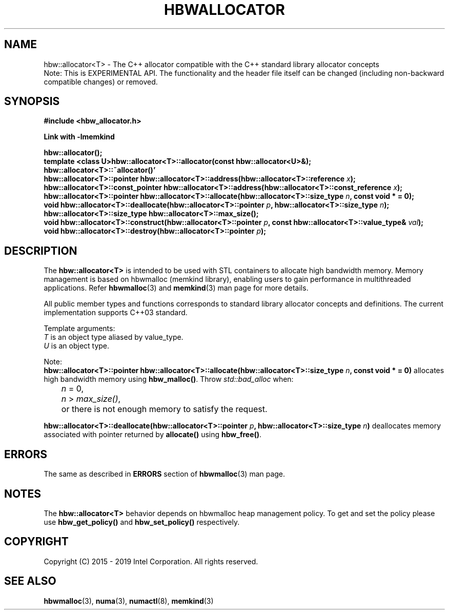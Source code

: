 .\"
.\" Copyright (C) 2015 - 2019 Intel Corporation.
.\" All rights reserved.
.\"
.\" Redistribution and use in source and binary forms, with or without
.\" modification, are permitted provided that the following conditions are met:
.\" 1. Redistributions of source code must retain the above copyright notice(s),
.\"    this list of conditions and the following disclaimer.
.\" 2. Redistributions in binary form must reproduce the above copyright notice(s),
.\"    this list of conditions and the following disclaimer in the documentation
.\"    and/or other materials provided with the distribution.
.\"
.\" THIS SOFTWARE IS PROVIDED BY THE COPYRIGHT HOLDER(S) ``AS IS'' AND ANY EXPRESS
.\" OR IMPLIED WARRANTIES, INCLUDING, BUT NOT LIMITED TO, THE IMPLIED WARRANTIES OF
.\" MERCHANTABILITY AND FITNESS FOR A PARTICULAR PURPOSE ARE DISCLAIMED.  IN NO
.\" EVENT SHALL THE COPYRIGHT HOLDER(S) BE LIABLE FOR ANY DIRECT, INDIRECT,
.\" INCIDENTAL, SPECIAL, EXEMPLARY, OR CONSEQUENTIAL DAMAGES (INCLUDING, BUT NOT
.\" LIMITED TO, PROCUREMENT OF SUBSTITUTE GOODS OR SERVICES; LOSS OF USE, DATA, OR
.\" PROFITS; OR BUSINESS INTERRUPTION) HOWEVER CAUSED AND ON ANY THEORY OF
.\" LIABILITY, WHETHER IN CONTRACT, STRICT LIABILITY, OR TORT (INCLUDING NEGLIGENCE
.\" OR OTHERWISE) ARISING IN ANY WAY OUT OF THE USE OF THIS SOFTWARE, EVEN IF
.\" ADVISED OF THE POSSIBILITY OF SUCH DAMAGE.
.\"
.TH "HBWALLOCATOR" 3 "2015-11-02" "Intel Corporation" "HBWALLOCATOR" \" -*- nroff -*-
.SH "NAME"
hbw::allocator<T> \- The C++ allocator compatible with the C++ standard library allocator concepts
.br
Note: This is EXPERIMENTAL API. The functionality and the header file itself can be changed (including non-backward compatible changes) or removed.
.SH "SYNOPSIS"
.nf
.B #include <hbw_allocator.h>
.sp
.B Link with -lmemkind
.sp
.BI "hbw::allocator();"
.br
.BI "template <class U>hbw::allocator<T>::allocator(const hbw::allocator<U>&);
.br
.BI "hbw::allocator<T>::~allocator()'"
.br
.BI "hbw::allocator<T>::pointer hbw::allocator<T>::address(hbw::allocator<T>::reference " "x" );
.br
.BI "hbw::allocator<T>::const_pointer hbw::allocator<T>::address(hbw::allocator<T>::const_reference " "x" );
.br
.BI "hbw::allocator<T>::pointer hbw::allocator<T>::allocate(hbw::allocator<T>::size_type " "n" ", const void * = 0);
.br
.BI "void hbw::allocator<T>::deallocate(hbw::allocator<T>::pointer " "p" ", hbw::allocator<T>::size_type " "n" );
.br
.BI "hbw::allocator<T>::size_type  hbw::allocator<T>::max_size();
.br
.BI "void hbw::allocator<T>::construct(hbw::allocator<T>::pointer " "p" ", const hbw::allocator<T>::value_type& " "val" );
.br
.BI "void hbw::allocator<T>::destroy(hbw::allocator<T>::pointer " "p" );
.fi
.SH "DESCRIPTION"
The
.BR hbw::allocator<T>
is intended to be used with STL containers to allocate high bandwidth memory. Memory management is based on hbwmalloc (memkind library), enabling users to gain performance in multithreaded applications. Refer
.BR hbwmalloc (3)
and
.BR memkind (3)
man page for more details.
.PP
All public member types and functions corresponds to standard library allocator concepts and definitions. The current implementation supports C++03 standard.
.PP
Template arguments:
.br
.I T
is an object type aliased by value_type.
.br
.I U
is an object type.
.PP
Note:
.br
.BI "hbw::allocator<T>::pointer hbw::allocator<T>::allocate(hbw::allocator<T>::size_type " "n" ", const void * = 0)"
allocates high bandwidth memory using
.BR hbw_malloc() .
Throw
.I std::bad_alloc
when:
.br
.IR		n " = 0,"
.br
.IR		n " > "max_size() ","
.br
	or there is not enough memory to satisfy the request.

.PP
.BI "hbw::allocator<T>::deallocate(hbw::allocator<T>::pointer " "p" ", hbw::allocator<T>::size_type " "n")
deallocates memory associated with pointer returned by
.BR allocate()
using
.BR hbw_free() .

.SH ERRORS
The same as described in
.B ERRORS
section of
.BR hbwmalloc (3)
man page.
.SH "NOTES"
The
.BR hbw::allocator<T>
behavior depends on hbwmalloc heap management policy. To get and set the policy please use
.BR hbw_get_policy()
and
.BR hbw_set_policy()
respectively.
.SH "COPYRIGHT"
Copyright (C) 2015 - 2019 Intel Corporation. All rights reserved.
.SH "SEE ALSO"
.BR hbwmalloc (3),
.BR numa (3),
.BR numactl (8),
.BR memkind (3)
